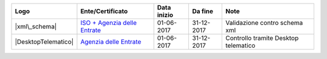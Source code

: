 +-----------------------+-----------------------------------------------------------------------------------------------------------------------------------------------------------------------------------------+---------------+--------------+----------------------------------------+
| Logo                  | Ente/Certificato                                                                                                                                                                        | Data inizio   | Da fine      | Note                                   |
+=======================+=========================================================================================================================================================================================+===============+==============+========================================+
| |xml\_schema|         | `ISO + Agenzia delle Entrate <http://www.agenziaentrate.gov.it/wps/content/Nsilib/Nsi/Strumenti/Specifiche+tecniche/Specifiche+tecniche+comunicazioni/Fatture+e+corrispettivi+ST/>`__   | 01-06-2017    | 31-12-2017   | Validazione contro schema xml          |
+-----------------------+-----------------------------------------------------------------------------------------------------------------------------------------------------------------------------------------+---------------+--------------+----------------------------------------+
| |DesktopTelematico|   | `Agenzia delle Entrate <http://www.agenziaentrate.gov.it/wps/content/Nsilib/Nsi/Strumenti/Specifiche+tecniche/Specifiche+tecniche+comunicazioni/Fatture+e+corrispettivi+ST/>`__         | 01-06-2017    | 31-12-2017   | Controllo tramite Desktop telematico   |
+-----------------------+-----------------------------------------------------------------------------------------------------------------------------------------------------------------------------------------+---------------+--------------+----------------------------------------+
